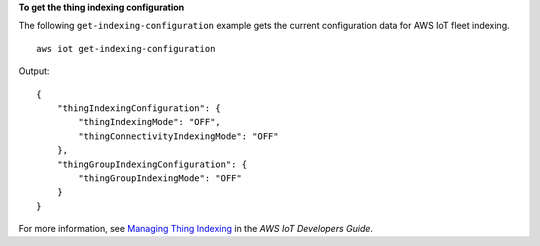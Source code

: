 **To get the thing indexing configuration**

The following ``get-indexing-configuration`` example gets the current configuration data for AWS IoT fleet indexing. ::

    aws iot get-indexing-configuration

Output::

    {
        "thingIndexingConfiguration": {
            "thingIndexingMode": "OFF",
            "thingConnectivityIndexingMode": "OFF"
        },
        "thingGroupIndexingConfiguration": {
            "thingGroupIndexingMode": "OFF"
        }
    }

For more information, see `Managing Thing Indexing <https://docs.aws.amazon.com/iot/latest/developerguide/managing-index.html>`__ in the *AWS IoT Developers Guide*.

